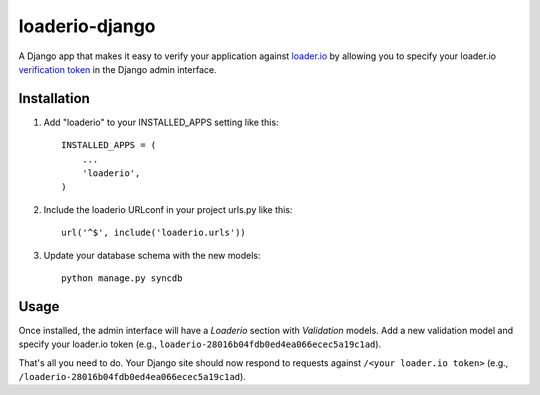 loaderio-django
===============

A Django app that makes it easy to verify your application against loader.io_ by
allowing you to specify your loader.io `verification token`_ in the Django admin
interface.

.. _loader.io: https://loader.io
.. _verification token: http://support.loader.io/article/20-verifying-an-app


Installation
------------

1. Add "loaderio" to your INSTALLED_APPS setting like this::

    INSTALLED_APPS = (
        ...
        'loaderio',
    )

2. Include the loaderio URLconf in your project urls.py like this::

    url('^$', include('loaderio.urls'))

3. Update your database schema with the new models::

        python manage.py syncdb

Usage
-----

Once installed, the admin interface will have a `Loaderio` section with
`Validation` models. Add a new validation model and specify your
loader.io token (e.g., ``loaderio-28016b04fdb0ed4ea066ecec5a19c1ad``).

That's all you need to do. Your Django site should now respond to requests
against ``/<your loader.io token>`` (e.g., ``/loaderio-28016b04fdb0ed4ea066ecec5a19c1ad``).
